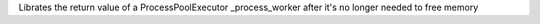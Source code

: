 Librates the return value of a ProcessPoolExecutor _process_worker after it's no longer needed to free memory